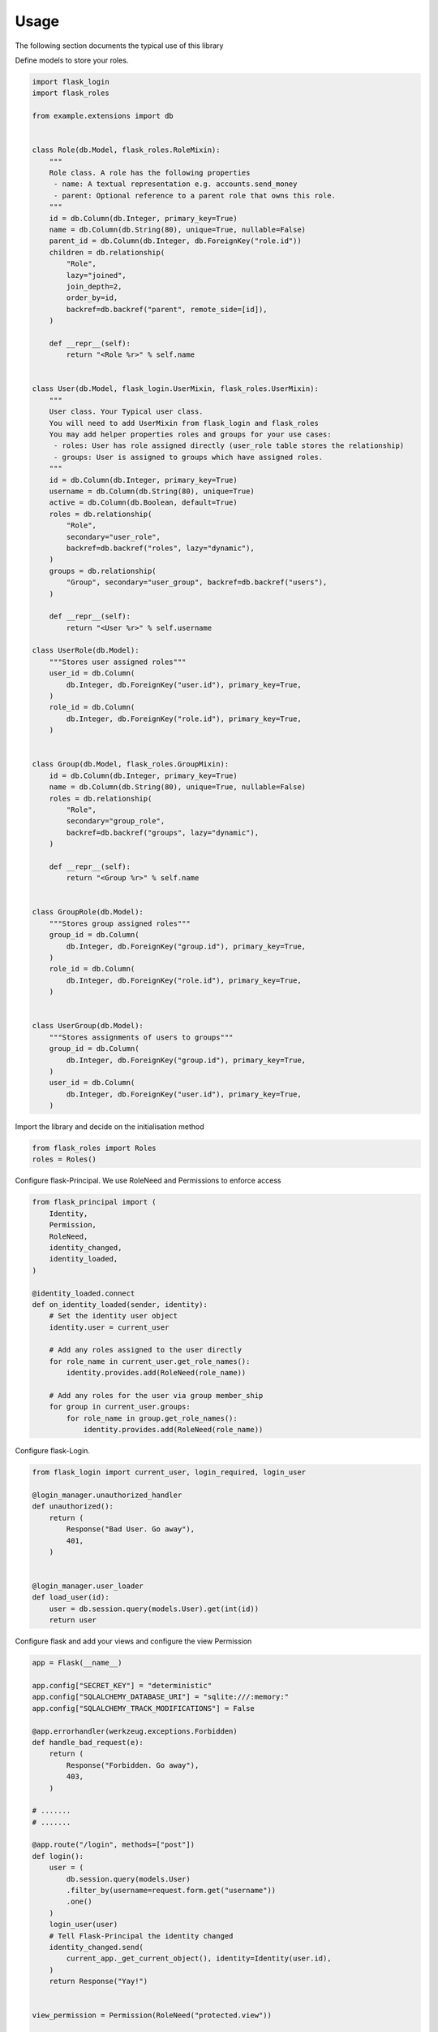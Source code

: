 Usage
===============
The following section documents the typical use of this library



Define models to store your roles.

.. code-block:: python

  import flask_login
  import flask_roles

  from example.extensions import db


  class Role(db.Model, flask_roles.RoleMixin):
      """
      Role class. A role has the following properties
       - name: A textual representation e.g. accounts.send_money
       - parent: Optional reference to a parent role that owns this role.
      """
      id = db.Column(db.Integer, primary_key=True)
      name = db.Column(db.String(80), unique=True, nullable=False)
      parent_id = db.Column(db.Integer, db.ForeignKey("role.id"))
      children = db.relationship(
          "Role",
          lazy="joined",
          join_depth=2,
          order_by=id,
          backref=db.backref("parent", remote_side=[id]),
      )

      def __repr__(self):
          return "<Role %r>" % self.name


  class User(db.Model, flask_login.UserMixin, flask_roles.UserMixin):
      """
      User class. Your Typical user class.
      You will need to add UserMixin from flask_login and flask_roles
      You may add helper properties roles and groups for your use cases:
       - roles: User has role assigned directly (user_role table stores the relationship)
       - groups: User is assigned to groups which have assigned roles.
      """
      id = db.Column(db.Integer, primary_key=True)
      username = db.Column(db.String(80), unique=True)
      active = db.Column(db.Boolean, default=True)
      roles = db.relationship(
          "Role",
          secondary="user_role",
          backref=db.backref("roles", lazy="dynamic"),
      )
      groups = db.relationship(
          "Group", secondary="user_group", backref=db.backref("users"),
      )

      def __repr__(self):
          return "<User %r>" % self.username

  class UserRole(db.Model):
      """Stores user assigned roles"""
      user_id = db.Column(
          db.Integer, db.ForeignKey("user.id"), primary_key=True,
      )
      role_id = db.Column(
          db.Integer, db.ForeignKey("role.id"), primary_key=True,
      )


  class Group(db.Model, flask_roles.GroupMixin):
      id = db.Column(db.Integer, primary_key=True)
      name = db.Column(db.String(80), unique=True, nullable=False)
      roles = db.relationship(
          "Role",
          secondary="group_role",
          backref=db.backref("groups", lazy="dynamic"),
      )

      def __repr__(self):
          return "<Group %r>" % self.name


  class GroupRole(db.Model):
      """Stores group assigned roles"""
      group_id = db.Column(
          db.Integer, db.ForeignKey("group.id"), primary_key=True,
      )
      role_id = db.Column(
          db.Integer, db.ForeignKey("role.id"), primary_key=True,
      )


  class UserGroup(db.Model):
      """Stores assignments of users to groups"""
      group_id = db.Column(
          db.Integer, db.ForeignKey("group.id"), primary_key=True,
      )
      user_id = db.Column(
          db.Integer, db.ForeignKey("user.id"), primary_key=True,
      )


Import the library and decide on the initialisation method

.. code-block:: python

  from flask_roles import Roles
  roles = Roles()


Configure flask-Principal. We use RoleNeed and Permissions to enforce access

.. code-block:: python

  from flask_principal import (
      Identity,
      Permission,
      RoleNeed,
      identity_changed,
      identity_loaded,
  )

  @identity_loaded.connect
  def on_identity_loaded(sender, identity):
      # Set the identity user object
      identity.user = current_user

      # Add any roles assigned to the user directly
      for role_name in current_user.get_role_names():
          identity.provides.add(RoleNeed(role_name))

      # Add any roles for the user via group member_ship
      for group in current_user.groups:
          for role_name in group.get_role_names():
              identity.provides.add(RoleNeed(role_name))



Configure flask-Login.

.. code-block:: python

  from flask_login import current_user, login_required, login_user

  @login_manager.unauthorized_handler
  def unauthorized():
      return (
          Response("Bad User. Go away"),
          401,
      )


  @login_manager.user_loader
  def load_user(id):
      user = db.session.query(models.User).get(int(id))
      return user


Configure flask and add your views and configure the view Permission

.. code-block:: python

    app = Flask(__name__)

    app.config["SECRET_KEY"] = "deterministic"
    app.config["SQLALCHEMY_DATABASE_URI"] = "sqlite:///:memory:"
    app.config["SQLALCHEMY_TRACK_MODIFICATIONS"] = False

    @app.errorhandler(werkzeug.exceptions.Forbidden)
    def handle_bad_request(e):
        return (
            Response("Forbidden. Go away"),
            403,
        )

    # .......
    # .......

    @app.route("/login", methods=["post"])
    def login():
        user = (
            db.session.query(models.User)
            .filter_by(username=request.form.get("username"))
            .one()
        )
        login_user(user)
        # Tell Flask-Principal the identity changed
        identity_changed.send(
            current_app._get_current_object(), identity=Identity(user.id),
        )
        return Response("Yay!")


    view_permission = Permission(RoleNeed("protected.view"))

    @app.route("/protected/view")
    @login_required
    @view_permission.require(403)
    def protected_view():
        return Response("view protected")


Protected view should be stored as a role in your datastore. Once a user logs in, flask principal laods the assigned role to current_user and verifies per role access on any view decorated with an instance of Permission(RoleNeed('myrole'))

You can nest roles into a tree like structure using the parent field.

For example

 - Superdmin is parent to accounts, shipping, admin roles
 - accounts is parent to accounts.create, accounts.expense roles
 - shipping is parent to shipping.dispatch, shipping.create ....
 
If you assign a user the role superadmin, the user will have full access to all aspects of your app. A user assigned
the role accounts will only have access to views assigned to accounts and its descedants.

The set of roles applied to the user is a union of roles assigned directly and roles assigned to groups the user belongs to.



